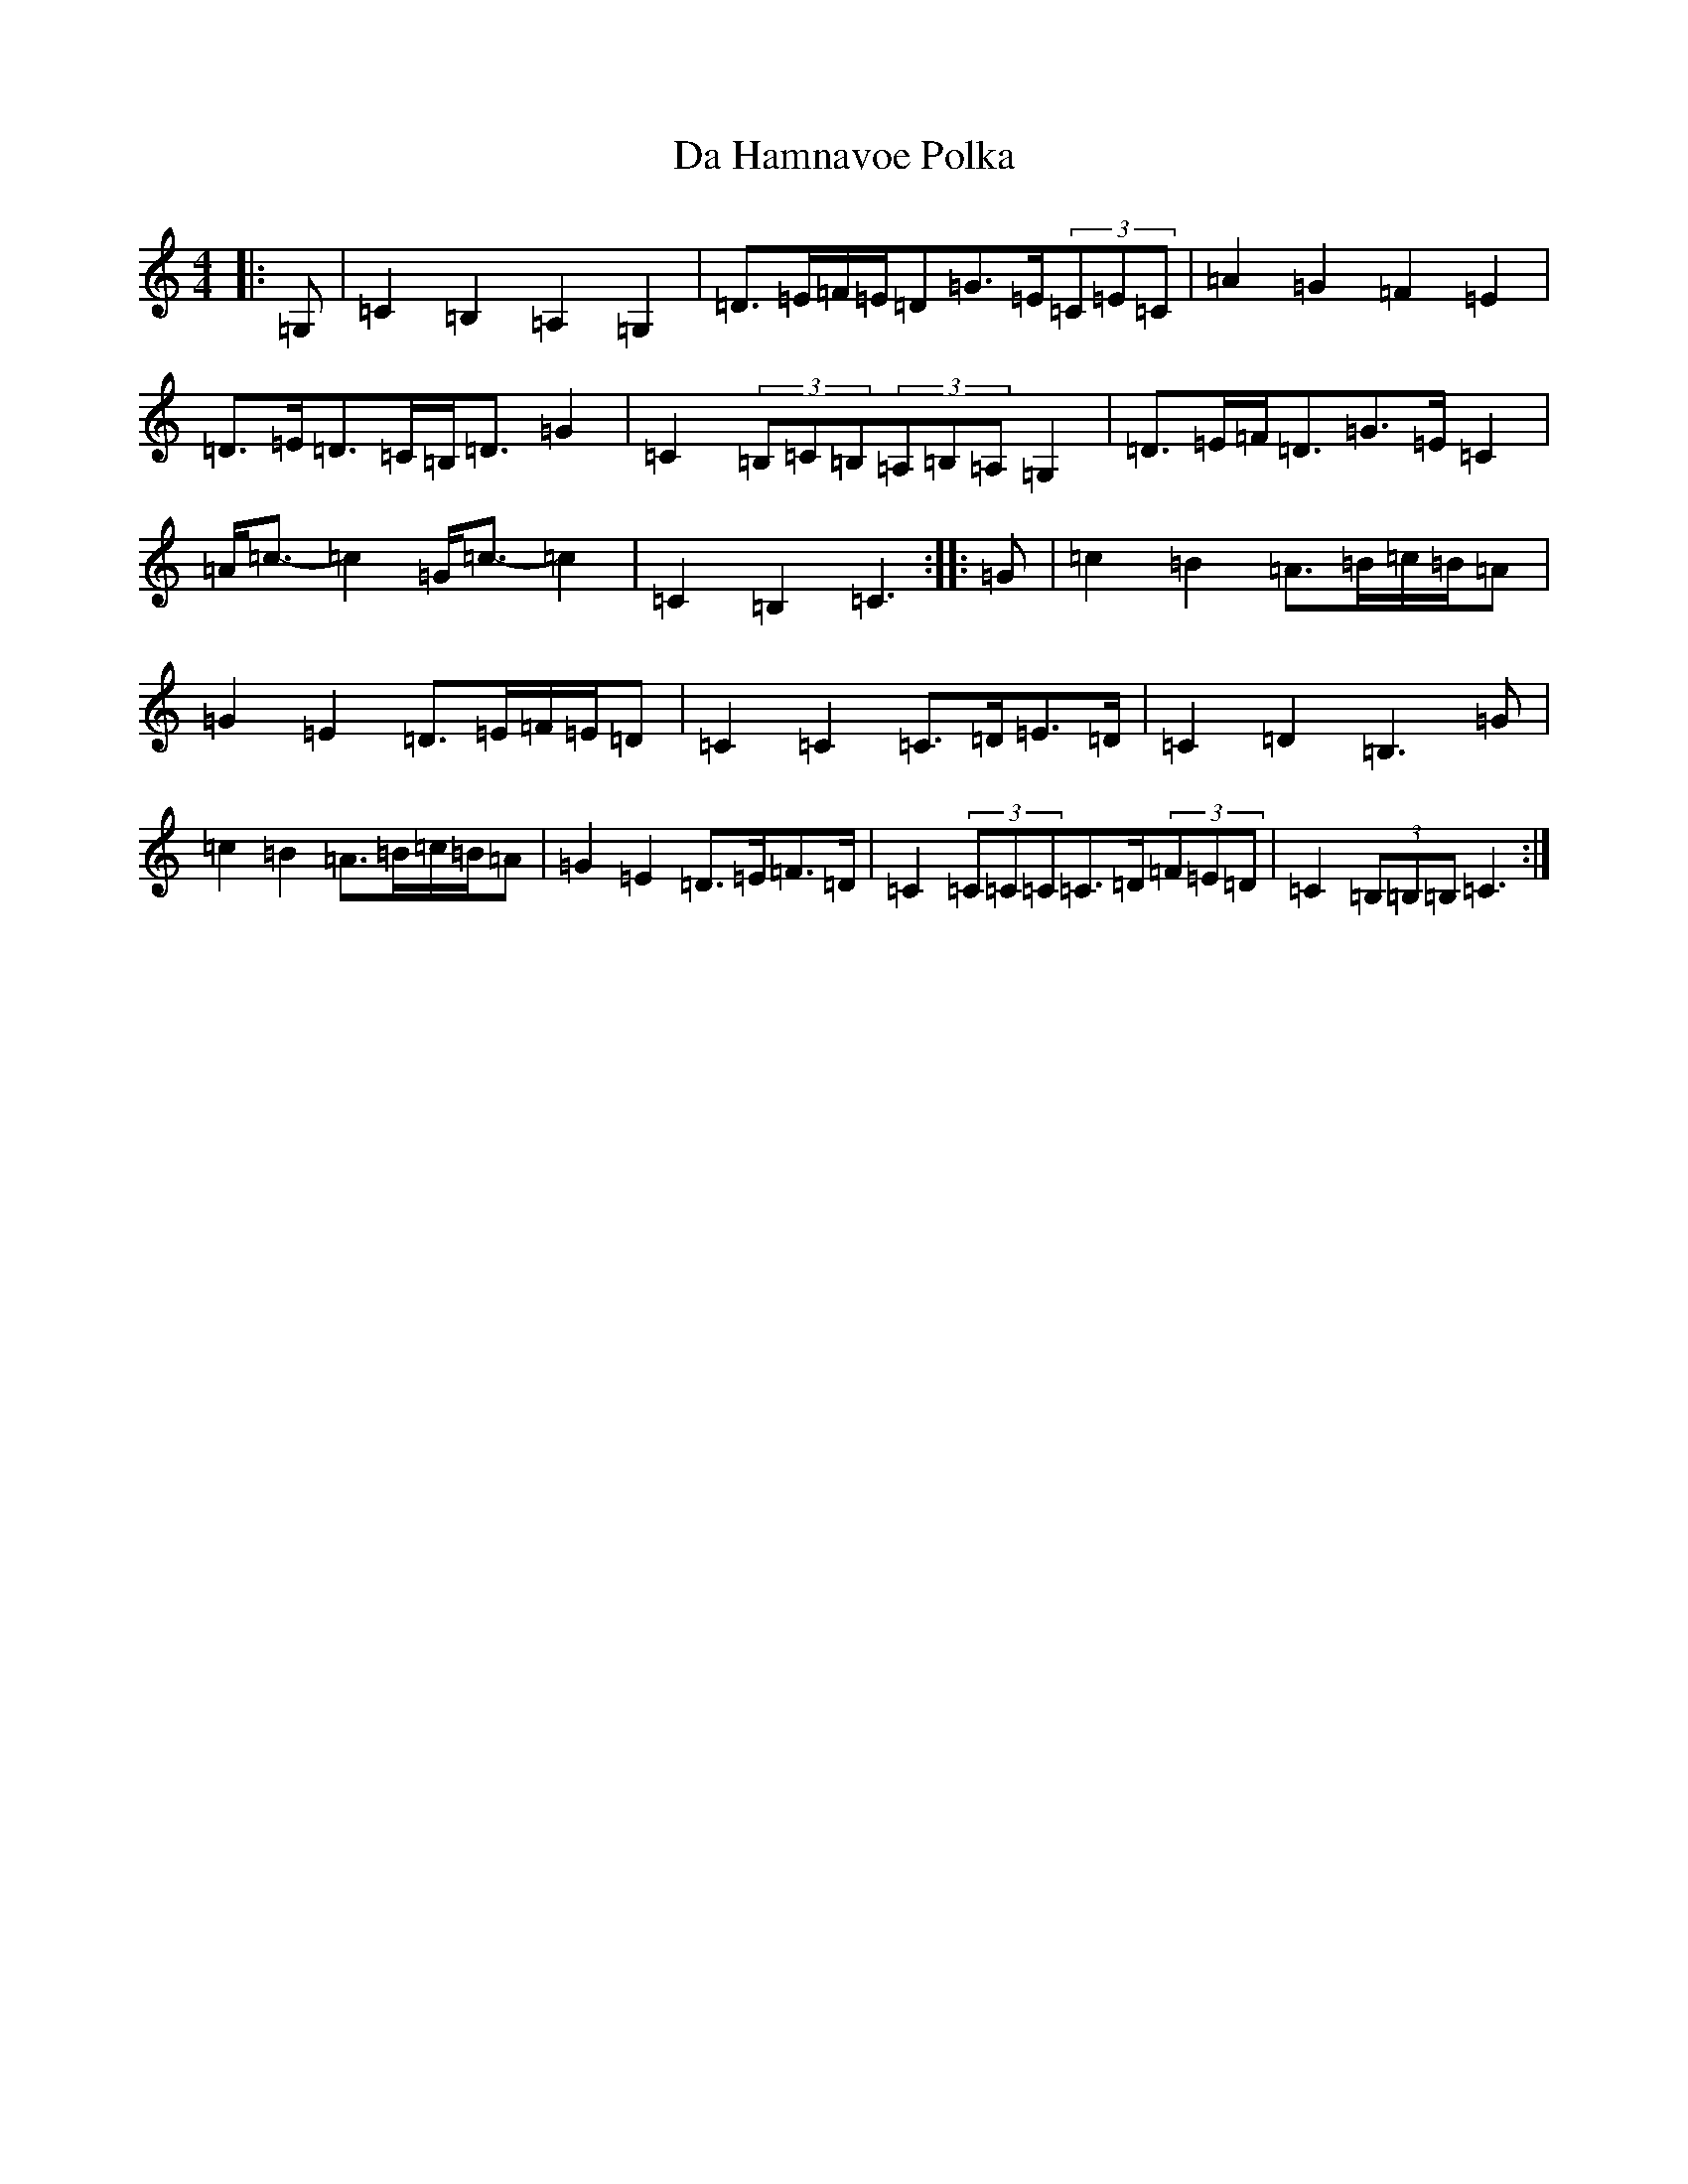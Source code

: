 X: 4658
T: Da Hamnavoe Polka
S: https://thesession.org/tunes/7333#setting7333
R: strathspey
M:4/4
L:1/8
K: C Major
|:=G,|=C2=B,2=A,2=G,2|=D>=E=F/2=E/2=D=G>=E(3=C=E=C|=A2=G2=F2=E2|=D>=E=D>=C=B,<=D=G2|=C2(3=B,=C=B,(3=A,=B,=A,=G,2|=D>=E=F<=D=G>=E=C2|=A<=c-=c2=G<=c-=c2|=C2=B,2=C3:||:=G|=c2=B2=A>=B=c/2=B/2=A|=G2=E2=D>=E=F/2=E/2=D|=C2=C2=C>=D=E>=D|=C2=D2=B,3=G|=c2=B2=A>=B=c/2=B/2=A|=G2=E2=D>=E=F>=D|=C2(3=C=C=C=C>=D(3=F=E=D|=C2(3=B,=B,=B,=C3:|